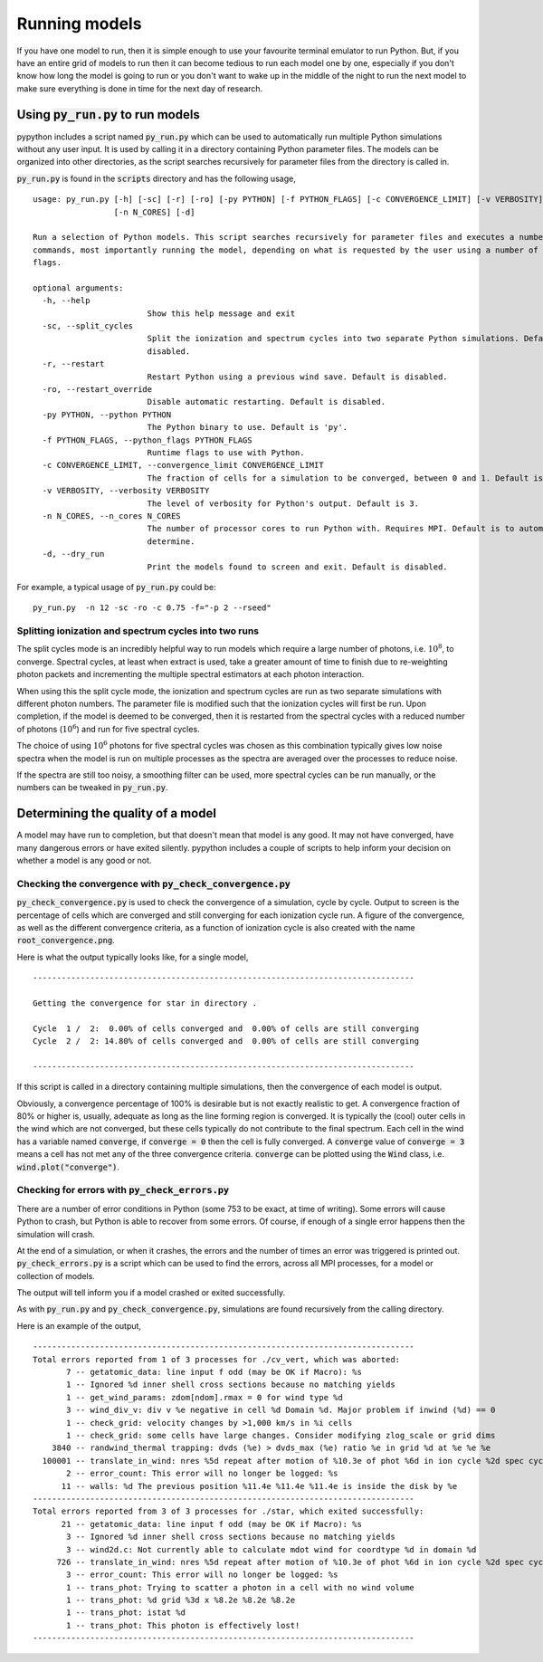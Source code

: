 Running models
==============

If you have one model to run, then it is simple enough to use your favourite
terminal emulator to run Python. But, if you have an entire grid of models
to run then it can become tedious to run each model one by one, especially if
you don't know how long the model is going to run or you don't want to wake up
in the middle of the night to run the next model to make sure everything is done
in time for the next day of research.

Using :code:`py_run.py` to run models
--------------------------------------

pypython includes a script named :code:`py_run.py` which can be used to automatically
run multiple Python simulations without any user input. It is used by calling it
in a directory containing Python parameter files. The models can be organized
into other directories, as the script searches recursively for parameter files
from the directory is called in.

:code:`py_run.py` is found in the :code:`scripts` directory and has the
following usage,

::

  usage: py_run.py [-h] [-sc] [-r] [-ro] [-py PYTHON] [-f PYTHON_FLAGS] [-c CONVERGENCE_LIMIT] [-v VERBOSITY]
                   [-n N_CORES] [-d]

  Run a selection of Python models. This script searches recursively for parameter files and executes a number of
  commands, most importantly running the model, depending on what is requested by the user using a number of runtime
  flags.

  optional arguments:
    -h, --help
                          Show this help message and exit
    -sc, --split_cycles
                          Split the ionization and spectrum cycles into two separate Python simulations. Default is
                          disabled.
    -r, --restart
                          Restart Python using a previous wind save. Default is disabled.
    -ro, --restart_override
                          Disable automatic restarting. Default is disabled.
    -py PYTHON, --python PYTHON
                          The Python binary to use. Default is 'py'.
    -f PYTHON_FLAGS, --python_flags PYTHON_FLAGS
                          Runtime flags to use with Python.
    -c CONVERGENCE_LIMIT, --convergence_limit CONVERGENCE_LIMIT
                          The fraction of cells for a simulation to be converged, between 0 and 1. Default is 0.8.
    -v VERBOSITY, --verbosity VERBOSITY
                          The level of verbosity for Python's output. Default is 3.
    -n N_CORES, --n_cores N_CORES
                          The number of processor cores to run Python with. Requires MPI. Default is to automatically
                          determine.
    -d, --dry_run
                          Print the models found to screen and exit. Default is disabled.

For example, a typical usage of :code:`py_run.py` could be::

    py_run.py  -n 12 -sc -ro -c 0.75 -f="-p 2 --rseed"

Splitting ionization and spectrum cycles into two runs
^^^^^^^^^^^^^^^^^^^^^^^^^^^^^^^^^^^^^^^^^^^^^^^^^^^^^^

The split cycles mode is an incredibly helpful way to run models which require
a large number of photons, i.e. :math:`10^{8}`, to converge. Spectral cycles,
at least when extract is used, take a greater amount of time to finish due to
re-weighting photon packets and incrementing the multiple spectral estimators at
each photon interaction.

When using this the split cycle mode, the ionization and spectrum cycles are run
as two separate simulations with different photon numbers. The parameter file is
modified such that the ionization cycles will first be run. Upon completion, if
the model is deemed to be converged, then it is restarted from the spectral cycles
with a reduced number of photons (:math:`10^{6}`) and run for five spectral
cycles.

The choice of using :math:`10^{6}` photons for five spectral cycles was chosen
as this combination typically gives low noise spectra when the model is run on
multiple processes as the spectra are averaged over the processes to reduce
noise.

If the spectra are still too noisy, a smoothing filter can be used, more spectral
cycles can be run manually, or the numbers can be tweaked in :code:`py_run.py`.

Determining the quality of a model
----------------------------------

A model may have run to completion, but that doesn't mean that model is any
good. It may not have converged, have many dangerous errors or have exited
silently. pypython includes a couple of scripts to help inform your decision on
whether a model is any good or not.

Checking the convergence with :code:`py_check_convergence.py`
^^^^^^^^^^^^^^^^^^^^^^^^^^^^^^^^^^^^^^^^^^^^^^^^^^^^^^^^^^^^^

:code:`py_check_convergence.py` is used to check the convergence of a simulation,
cycle by cycle. Output to screen is the percentage of cells which are converged
and still converging for each ionization cycle run. A figure of the convergence,
as well as the different convergence criteria, as a function of ionization
cycle is also created with the name :code:`root_convergence.png`.

Here is what the output typically looks like, for a single model,

::

  --------------------------------------------------------------------------------

  Getting the convergence for star in directory .

  Cycle  1 /  2:  0.00% of cells converged and  0.00% of cells are still converging
  Cycle  2 /  2: 14.80% of cells converged and  0.00% of cells are still converging

  --------------------------------------------------------------------------------

If this script is called in a directory containing multiple simulations, then
the convergence of each model is output.

Obviously, a convergence percentage of 100% is desirable but is not exactly
realistic to get. A convergence fraction of 80% or higher is, usually, adequate
as long as the line forming region is converged. It is typically the (cool)
outer cells in the wind which are not converged, but these cells typically
do not contribute to the final spectrum. Each cell in the wind has a variable
named :code:`converge`, if :code:`converge = 0` then the cell is fully
converged. A :code:`converge` value of :code:`converge = 3` means a cell has
not met any of the three convergence criteria. :code:`converge` can be plotted
using the :code:`Wind` class, i.e. :code:`wind.plot("converge")`.

Checking for errors with :code:`py_check_errors.py`
^^^^^^^^^^^^^^^^^^^^^^^^^^^^^^^^^^^^^^^^^^^^^^^^^^^

There are a number of error conditions in Python (some 753 to be exact, at time
of writing). Some errors will cause Python to crash, but Python is able to
recover from some errors. Of course, if enough of a single error happens then
the simulation will crash.

At the end of a simulation, or when it crashes, the errors and the number of times
an error was triggered is printed out. :code:`py_check_errors.py` is a script
which can be used to find the errors, across all MPI processes, for a model
or collection of models.

The output will tell inform you if a model crashed or exited successfully.

As with :code:`py_run.py` and :code:`py_check_convergence.py`, simulations are
found recursively from the calling directory.

Here is an example of the output,

::

  --------------------------------------------------------------------------------
  Total errors reported from 1 of 3 processes for ./cv_vert, which was aborted:
         7 -- getatomic_data: line input f odd (may be OK if Macro): %s
         1 -- Ignored %d inner shell cross sections because no matching yields
         1 -- get_wind_params: zdom[ndom].rmax = 0 for wind type %d
         3 -- wind_div_v: div v %e negative in cell %d Domain %d. Major problem if inwind (%d) == 0
         1 -- check_grid: velocity changes by >1,000 km/s in %i cells
         1 -- check_grid: some cells have large changes. Consider modifying zlog_scale or grid dims
      3840 -- randwind_thermal trapping: dvds (%e) > dvds_max (%e) ratio %e in grid %d at %e %e %e
    100001 -- translate_in_wind: nres %5d repeat after motion of %10.3e of phot %6d in ion cycle %2d spec cycle %2d stat(%d -> %d)
         2 -- error_count: This error will no longer be logged: %s
        11 -- walls: %d The previous position %11.4e %11.4e %11.4e is inside the disk by %e
  --------------------------------------------------------------------------------
  Total errors reported from 3 of 3 processes for ./star, which exited successfully:
        21 -- getatomic_data: line input f odd (may be OK if Macro): %s
         3 -- Ignored %d inner shell cross sections because no matching yields
         3 -- wind2d.c: Not currently able to calculate mdot wind for coordtype %d in domain %d
       726 -- translate_in_wind: nres %5d repeat after motion of %10.3e of phot %6d in ion cycle %2d spec cycle %2d stat(%d -> %d)
         3 -- error_count: This error will no longer be logged: %s
         1 -- trans_phot: Trying to scatter a photon in a cell with no wind volume
         1 -- trans_phot: %d grid %3d x %8.2e %8.2e %8.2e
         1 -- trans_phot: istat %d
         1 -- trans_phot: This photon is effectively lost!
  --------------------------------------------------------------------------------

